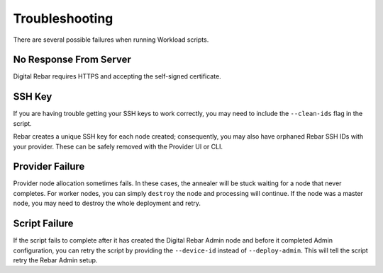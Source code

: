 .. _workloads_troubleshooting:

Troubleshooting
---------------

There are several possible failures when running Workload scripts.

No Response From Server
~~~~~~~~~~~~~~~~~~~~~~~

Digital Rebar requires HTTPS and accepting the self-signed certificate.

SSH Key
~~~~~~~

If you are having trouble getting your SSH keys to work correctly, you may need to include the ``--clean-ids`` flag in the script.  

Rebar creates a unique SSH key for each node created; consequently, you may also have orphaned Rebar SSH IDs with your provider.  These can be safely removed with the Provider UI or CLI.

Provider Failure
~~~~~~~~~~~~~~~~

Provider node allocation sometimes fails.  In these cases, the annealer will be stuck waiting for a node that never completes.  For worker nodes, you can simply ``destroy`` the node and processing will continue.  If the node was a master node, you may need to destroy the whole deployment and retry.

Script Failure
~~~~~~~~~~~~~~

If the script fails to complete after it has created the Digital Rebar Admin node and before it completed Admin configuration, you can retry the script by providing the ``--device-id`` instead of ``--deploy-admin``.  This will tell the script retry the Rebar Admin setup.
